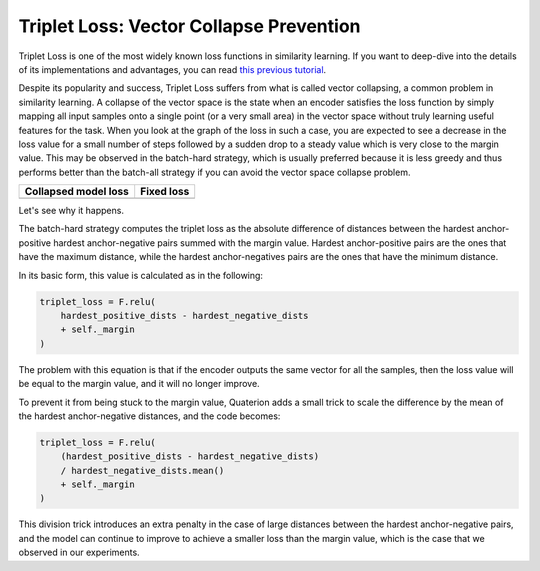 Triplet Loss: Vector Collapse Prevention
============================

Triplet Loss is one of the most widely known loss functions in similarity learning.
If you want to deep-dive into the details of its implementations and advantages,
you can read `this previous tutorial <https://qdrant.tech/articles/triplet-loss/>`_.

Despite its popularity and success, Triplet Loss suffers from what is called vector collapsing, a common problem in similarity learning.
A collapse of the vector space is the state when an encoder satisfies the loss function
by simply mapping all input samples onto a single point (or a very small area) in the vector space
without truly learning useful features for the task.
When you look at the graph of the loss in such a case,
you are expected to see a decrease in the loss value for a small number of steps
followed by a sudden drop to a steady value which is very close to the margin value.
This may be observed in the batch-hard strategy,
which is usually preferred because it is less greedy and thus performs better than the batch-all strategy
if you can avoid the vector space collapse problem.

+-------------------------------------------------------------------------------+------------------------------------------------------------------------------------+
| Collapsed model loss                                                          | Fixed loss                                                                         |
+===============================================================================+====================================================================================+
| .. image:: https://storage.googleapis.com/quaterion/docs/collapsed-loss.png   | .. image:: https://storage.googleapis.com/quaterion/docs/fixed-loss.png            |
+-------------------------------------------------------------------------------+------------------------------------------------------------------------------------+

Let's see why it happens.

The batch-hard strategy computes the triplet loss as the absolute difference of distances between the hardest anchor-positive hardest anchor-negative pairs summed with the margin value.
Hardest anchor-positive pairs are the ones that have the maximum distance,
while the hardest anchor-negatives pairs are the ones that have the minimum distance.

In its basic form, this value is calculated as in the following:

.. code:: python

   triplet_loss = F.relu(
       hardest_positive_dists - hardest_negative_dists
       + self._margin
   )

The problem with this equation is that if the encoder outputs the same vector for all the samples,
then the loss value will be equal to the margin value,
and it will no longer improve.

To prevent it from being stuck to the margin value, Quaterion adds a small trick to scale the difference by the mean of the hardest anchor-negative distances,
and the code becomes:

.. code:: python

   triplet_loss = F.relu(
       (hardest_positive_dists - hardest_negative_dists)
       / hardest_negative_dists.mean()
       + self._margin
   )

This division trick introduces an extra penalty in the case of large distances between the hardest anchor-negative pairs,
and the model can continue to improve to achieve a smaller loss than the margin value,
which is the case that we observed in our experiments.
